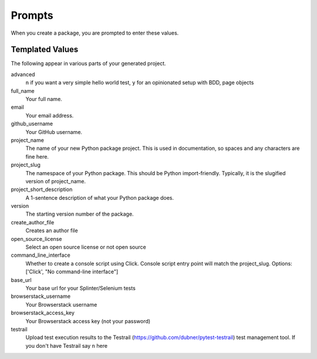 Prompts
=======

When you create a package, you are prompted to enter these values.

Templated Values
----------------

The following appear in various parts of your generated project.

advanced
    ``n`` if you want a very simple hello world test, ``y`` for an opinionated setup with BDD, page objects

full_name
    Your full name.

email
    Your email address.

github_username
    Your GitHub username.

project_name
    The name of your new Python package project. This is used in documentation, so spaces and any characters are fine here.
    
project_slug
    The namespace of your Python package. This should be Python import-friendly. Typically, it is the slugified version of project_name.

project_short_description
    A 1-sentence description of what your Python package does.

version
    The starting version number of the package.

create_author_file
    Creates an author file

open_source_license
    Select an open source license or not open source

command_line_interface
    Whether to create a console script using Click. Console script entry point will match the project_slug. Options: ['Click', "No command-line interface"]

base_url
    Your base url for your Splinter/Selenium tests

browserstack_username
    Your Browserstack username

browserstack_access_key
    Your Browserstack access key (not your password)

testrail
    Upload test execution results to the Testrail (https://github.com/dubner/pytest-testrail) test management tool. If you don't have Testrail say ``n`` here
